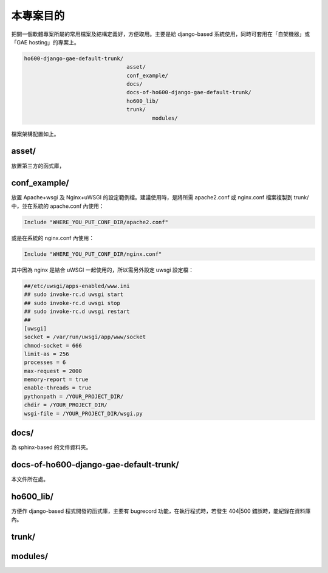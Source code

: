 ================================================================================
本專案目的
================================================================================

把開一個軟體專案所屬的常用檔案及結構定義好，方便取用。主要是給 django-based 系統使用，\
同時可套用在「自架機器」或「GAE hosting」的專案上。

.. code-block:: bash

    ho600-django-gae-default-trunk/
                                    asset/
                                    conf_example/
                                    docs/
                                    docs-of-ho600-django-gae-default-trunk/
                                    ho600_lib/
                                    trunk/
                                            modules/

檔案架構配置如上。

--------------------------------------------------------------------------------
asset/
--------------------------------------------------------------------------------

放置第三方的函式庫，

--------------------------------------------------------------------------------
conf_example/
--------------------------------------------------------------------------------

放置 Apache+wsgi 及 Nginx+uWSGI 的設定範例檔。建議使用時，\
是將所需 apache2.conf 或 nginx.conf 檔案複製到 trunk/ 中，\
並在系統的 apache.conf 內使用：

.. code-block:: apache

    Include "WHERE_YOU_PUT_CONF_DIR/apache2.conf"

或是在系統的 nginx.conf 內使用：

.. code-block:: nginx

    Include "WHERE_YOU_PUT_CONF_DIR/nginx.conf"

其中因為 nginx 是結合 uWSGI 一起使用的，所以需另外設定 uwsgi 設定檔：

.. code-block:: ini

    ##/etc/uwsgi/apps-enabled/www.ini
    ## sudo invoke-rc.d uwsgi start
    ## sudo invoke-rc.d uwsgi stop
    ## sudo invoke-rc.d uwsgi restart
    ##
    [uwsgi]
    socket = /var/run/uwsgi/app/www/socket
    chmod-socket = 666
    limit-as = 256
    processes = 6
    max-request = 2000
    memory-report = true
    enable-threads = true
    pythonpath = /YOUR_PROJECT_DIR/
    chdir = /YOUR_PROJECT_DIR/
    wsgi-file = /YOUR_PROJECT_DIR/wsgi.py

--------------------------------------------------------------------------------
docs/
--------------------------------------------------------------------------------

為 sphinx-based 的文件資料夾。

--------------------------------------------------------------------------------
docs-of-ho600-django-gae-default-trunk/
--------------------------------------------------------------------------------

本文件所在處。

--------------------------------------------------------------------------------
ho600_lib/
--------------------------------------------------------------------------------

方便作 django-based 程式開發的函式庫，主要有 bugrecord 功能，在執行程式時，\
若發生 404|500 錯誤時，能紀錄在資料庫內。

--------------------------------------------------------------------------------
trunk/
--------------------------------------------------------------------------------

--------------------------------------------------------------------------------
modules/
--------------------------------------------------------------------------------

